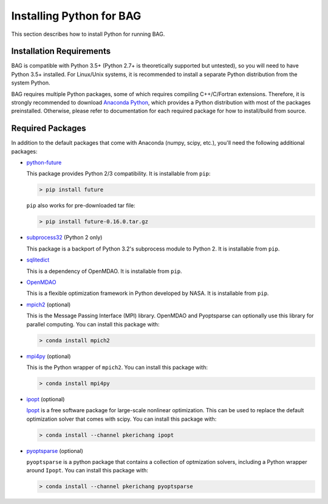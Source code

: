 Installing Python for BAG
==========================

This section describes how to install Python for running BAG.

Installation Requirements
-------------------------

BAG is compatible with Python 3.5+ (Python 2.7+ is theoretically supported but untested), so you will need to have
Python 3.5+ installed.  For Linux/Unix systems, it is recommended to install a separate Python distribution from
the system Python.

BAG requires multiple Python packages, some of which requires compiling C++/C/Fortran extensions.  Therefore, it is
strongly recommended to download `Anaconda Python <https://www.continuum.io/downloads>`_, which provides a Python
distribution with most of the packages preinstalled.  Otherwise, please refer to documentation for each required
package for how to install/build from source.

Required Packages
-----------------
In addition to the default packages that come with Anaconda (numpy, scipy, etc.), you'll need the following additional
packages:

- `python-future <https://pypi.python.org/pypi/future>`_

  This package provides Python 2/3 compatibility.  It is installable from ``pip``:

  .. code-block:: bash

      > pip install future

  ``pip`` also works for pre-downloaded tar file:

  .. code-block:: bash

      > pip install future-0.16.0.tar.gz

- `subprocess32 <https://pypi.python.org/pypi/subprocess32>`_ (Python 2 only)

  This package is a backport of Python 3.2's subprocess module to Python 2.  It is installable from ``pip``.

- `sqlitedict <https://pypi.python.org/pypi/sqlitedict>`_

  This is a dependency of OpenMDAO.  It is installable from ``pip``.

- `OpenMDAO <https://pypi.python.org/pypi/openmdao>`_

  This is a flexible optimization framework in Python developed by NASA.  It is installable from ``pip``.

- `mpich2 <https://anaconda.org/anaconda/mpich2>`_ (optional)

  This is the Message Passing Interface (MPI) library.  OpenMDAO and Pyoptsparse can optionally use this library
  for parallel computing.  You can install this package with:

  .. code-block:: bash

      > conda install mpich2

- `mpi4py <https://anaconda.org/anaconda/mpi4py>`_ (optional)

  This is the Python wrapper of ``mpich2``.  You can install this package with:

  .. code-block:: bash

      > conda install mpi4py

- `ipopt <https://anaconda.org/pkerichang/ipopt>`__ (optional)

  `Ipopt <https://projects.coin-or.org/Ipopt>`__ is a free software package for large-scale nonlinear optimization.
  This can be used to replace the default optimization solver that comes with scipy.  You can install this package with:

  .. code-block:: bash

      > conda install --channel pkerichang ipopt

- `pyoptsparse <https://anaconda.org/pkerichang/pyoptsparse>`_ (optional)

  ``pyoptsparse`` is a python package that contains a collection of optmization solvers, including a Python wrapper
  around ``Ipopt``.  You can install this package with:

  .. code-block:: bash

      > conda install --channel pkerichang pyoptsparse
